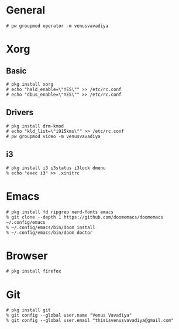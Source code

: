 * General

#+BEGIN_SRC
# pw groupmod operator -m venusvavadiya
#+END_SRC

* Xorg

** Basic
#+BEGIN_SRC
# pkg install xorg
# echo "hald_enable=\"YES\"" >> /etc/rc.conf
# echo "dbus_enable=\"YES\"" >> /etc/rc.conf
#+END_SRC

** Drivers
#+BEGIN_SRC
# pkg install drm-kmod
# echo "kld_list=\"i915kms\"" >> /etc/rc.conf
# pw groupmod video -m venusvavadiya
#+END_SRC

** i3
#+BEGIN_SRC
# pkg install i3 i3status i3lock dmenu
% echo "exec i3" >> .xinitrc
#+END_SRC

* Emacs

#+BEGIN_SRC
# pkg install fd ripgrep nerd-fonts emacs
% git clone --depth 1 https://github.com/doomemacs/doomemacs ~/.config/emacs
% ~/.config/emacs/bin/doom install
% ~/.config/emacs/bin/doom doctor
#+END_SRC

* Browser

#+BEGIN_SRC
# pkg install firefox
#+END_SRC

* Git

#+BEGIN_SRC
# pkg install git
% git config --global user.name "Venus Vavadiya"
% git config --global user.email "thisisvenusvavadiya@gmail.com"
#+END_SRC
